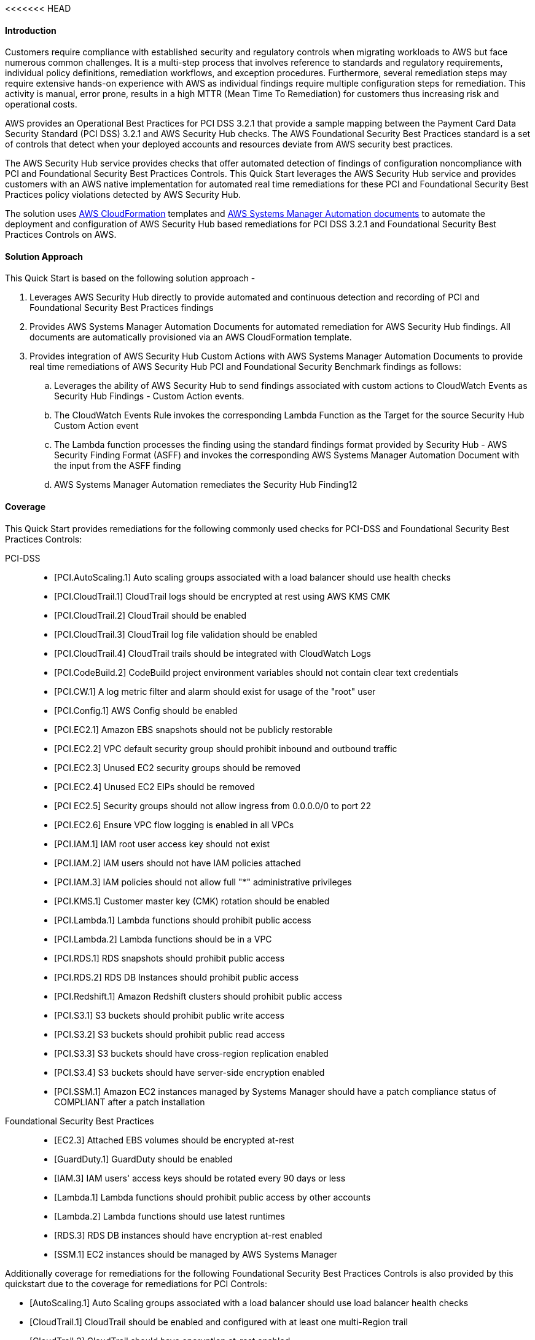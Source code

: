 // Replace the content in <>
<<<<<<< HEAD
// Briefly describe the software. Use consistent and clear branding. 
// Include the benefits of using the software on AWS, and provide details on usage scenarios.
// Describe how the software works on AWS.>


==== Introduction
Customers require compliance with established security and regulatory controls when migrating workloads to AWS but face numerous common challenges. It is a multi-step process that involves reference to standards and regulatory requirements, individual policy definitions, remediation workflows, and exception procedures. Furthermore, several remediation steps may require extensive hands-on experience with AWS as individual findings require multiple configuration steps for remediation. This activity is manual, error prone, results in a high MTTR (Mean Time To Remediation) for customers thus increasing risk and operational costs.

AWS provides an Operational Best Practices for PCI DSS 3.2.1 that provide a sample mapping between the Payment Card Data Security Standard (PCI DSS) 3.2.1 and AWS Security Hub checks. The AWS Foundational Security Best Practices standard is a set of controls that detect when your deployed accounts and resources deviate from AWS security best practices.

The AWS Security Hub service provides checks that offer automated detection of findings of configuration noncompliance with PCI and Foundational Security Best Practices Controls. This Quick Start leverages the AWS Security Hub service and provides customers with an AWS native implementation for automated real time remediations for these PCI and Foundational Security Best Practices policy violations detected by AWS Security Hub.

The solution uses http://aws.amazon.com/cloudformation/[AWS CloudFormation] templates and https://docs.aws.amazon.com/systems-manager/latest/userguide/automation-documents.html[AWS Systems Manager Automation documents] to automate the deployment and configuration of AWS Security Hub based remediations for PCI DSS 3.2.1 and Foundational Security Best Practices Controls on AWS.

==== Solution Approach
This Quick Start is based on the following solution approach - 

[start=1]
. Leverages AWS Security Hub directly to provide automated and continuous detection and recording of PCI and Foundational Security Best Practices findings

. Provides AWS Systems Manager Automation Documents for automated remediation for AWS Security Hub findings. All documents are automatically provisioned via an AWS CloudFormation template.

. Provides integration of AWS Security Hub Custom Actions with AWS Systems Manager Automation Documents to provide real time remediations of AWS Security Hub PCI and Foundational Security Benchmark findings as follows:
.. Leverages the ability of AWS Security Hub to send findings associated with custom actions to CloudWatch Events as Security Hub Findings - Custom Action events.
.. The CloudWatch Events Rule invokes the corresponding Lambda Function as the Target for the source Security Hub Custom Action event 
.. The Lambda function processes the finding using the standard findings format provided by Security Hub - AWS Security Finding Format (ASFF)  and invokes the corresponding AWS Systems Manager Automation Document with the input from the ASFF finding
.. AWS Systems Manager Automation remediates the Security Hub Finding12


==== Coverage
This Quick Start provides remediations for the following commonly used checks for PCI-DSS and Foundational Security Best Practices Controls:

PCI-DSS::
* [PCI.AutoScaling.1] Auto scaling groups associated with a load balancer should use health checks
* [PCI.CloudTrail.1] CloudTrail logs should be encrypted at rest using AWS KMS CMK
* [PCI.CloudTrail.2] CloudTrail should be enabled
* [PCI.CloudTrail.3] CloudTrail log file validation should be enabled
* [PCI.CloudTrail.4] CloudTrail trails should be integrated with CloudWatch Logs
* [PCI.CodeBuild.2] CodeBuild project environment variables should not contain clear text credentials
* [PCI.CW.1] A log metric filter and alarm should exist for usage of the "root" user
* [PCI.Config.1] AWS Config should be enabled
* [PCI.EC2.1] Amazon EBS snapshots should not be publicly restorable
* [PCI.EC2.2] VPC default security group should prohibit inbound and outbound traffic
* [PCI.EC2.3] Unused EC2 security groups should be removed
* [PCI.EC2.4] Unused EC2 EIPs should be removed
* [PCI EC2.5] Security groups should not allow ingress from 0.0.0.0/0 to port 22 
* [PCI.EC2.6] Ensure VPC flow logging is enabled in all VPCs
* [PCI.IAM.1] IAM root user access key should not exist
* [PCI.IAM.2] IAM users should not have IAM policies attached
* [PCI.IAM.3] IAM policies should not allow full "*" administrative privileges
* [PCI.KMS.1] Customer master key (CMK) rotation should be enabled
* [PCI.Lambda.1] Lambda functions should prohibit public access
* [PCI.Lambda.2] Lambda functions should be in a VPC
* [PCI.RDS.1] RDS snapshots should prohibit public access
* [PCI.RDS.2] RDS DB Instances should prohibit public access
* [PCI.Redshift.1] Amazon Redshift clusters should prohibit public access
* [PCI.S3.1] S3 buckets should prohibit public write access
* [PCI.S3.2] S3 buckets should prohibit public read access
* [PCI.S3.3] S3 buckets should have cross-region replication enabled
* [PCI.S3.4] S3 buckets should have server-side encryption enabled
* [PCI.SSM.1] Amazon EC2 instances managed by Systems Manager should have a patch compliance status of COMPLIANT after a patch installation 

Foundational Security Best Practices::
* [EC2.3] Attached EBS volumes should be encrypted at-rest
* [GuardDuty.1] GuardDuty should be enabled
* [IAM.3] IAM users' access keys should be rotated every 90 days or less
* [Lambda.1] Lambda functions should prohibit public access by other accounts
* [Lambda.2] Lambda functions should use latest runtimes
* [RDS.3] RDS DB instances should have encryption at-rest enabled
* [SSM.1] EC2 instances should be managed by AWS Systems Manager


.Additionally coverage for remediations for the following Foundational Security Best Practices Controls is also provided by this quickstart due to the coverage for remediations for PCI Controls:
* [AutoScaling.1] Auto Scaling groups associated with a load balancer should use load balancer health checks
* [CloudTrail.1] CloudTrail should be enabled and configured with at least one multi-Region trail
* [CloudTrail.2] CloudTrail should have encryption at-rest enabled
* [CodeBuild.2] CodeBuild project environment variables should not contain clear text credentials
* [Config.1] AWS Config should be enabled
* [EC2.1] Amazon EBS snapshots should not be public, determined by the ability to be restorable by anyone
* [EC2.2] The VPC default security group should not allow inbound and outbound traffic
* [IAM.1] IAM policies should not allow full "*" administrative privileges
* [IAM.2] IAM users should not have IAM policies attached
* [IAM.4] IAM root user access key should not exist
* [IAM.7] Password policies for IAM users should have strong configurations
* [S3.1] S3 Block Public Access setting should be enabled
* [S3.2] S3 buckets should prohibit public read access
* [S3.3] S3 buckets should prohibit public write access
* [S3.4] S3 buckets should have server-side encryption enabled
* [RDS.1] RDS snapshots should be private
* [RDS.2] RDS DB instances should prohibit public access, determined by the PubliclyAccessible configuration
* [SSM.2] Amazon EC2 instances managed by Systems Manager should have a patch compliance status of COMPLIANT after a patch installation 
=======
// Briefly describe the software. Use consistent and clear branding.
// Include the benefits of using the software on AWS, and provide details on usage scenarios.

This Quick Start reference deployment guide provides step-by-step instructions for quickly and easily deploying automated remediations based on AWS Security Hub findings on the AWS Cloud. It is intended for users who want to use AWS CloudFormation templates to automate the deployment and configuration of AWS Security Hub based automated remediations for the CIS Benchmarks on the AWS Cloud.

The CIS (Center of Internet Benchmarks) for AWS are the only industry standard, objective, consensus-driven security guideline for AWS. AWS Security Hub supports the CIS AWS Foundations standard and has been awarded CIS Security Software Certification for the following CIS Benchmarks:

- CIS Benchmark for CIS Amazon Web Services Foundations Benchmark, v1.2.0, Level 1
- CIS Benchmark for CIS Amazon Web Services Foundations Benchmark, v1.2.0, Level 2

The AWS Security Hub service offers automated detection of findings of configuration noncompliance with the CIS Benchmarks. The CIS Quick Starts leverages the AWS Security Hub service and provides customers with an AWS native implementation for automated real time remediations for each these CIS security policy violations.
>>>>>>> 18964e5a178bbe9abaa698f7ef15f974d471760b
